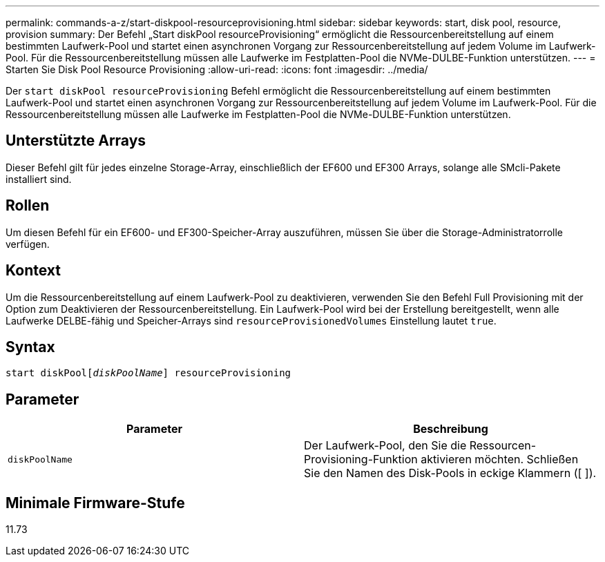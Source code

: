 ---
permalink: commands-a-z/start-diskpool-resourceprovisioning.html 
sidebar: sidebar 
keywords: start, disk pool, resource, provision 
summary: Der Befehl „Start diskPool resourceProvisioning“ ermöglicht die Ressourcenbereitstellung auf einem bestimmten Laufwerk-Pool und startet einen asynchronen Vorgang zur Ressourcenbereitstellung auf jedem Volume im Laufwerk-Pool. Für die Ressourcenbereitstellung müssen alle Laufwerke im Festplatten-Pool die NVMe-DULBE-Funktion unterstützen. 
---
= Starten Sie Disk Pool Resource Provisioning
:allow-uri-read: 
:icons: font
:imagesdir: ../media/


[role="lead"]
Der `start diskPool resourceProvisioning` Befehl ermöglicht die Ressourcenbereitstellung auf einem bestimmten Laufwerk-Pool und startet einen asynchronen Vorgang zur Ressourcenbereitstellung auf jedem Volume im Laufwerk-Pool. Für die Ressourcenbereitstellung müssen alle Laufwerke im Festplatten-Pool die NVMe-DULBE-Funktion unterstützen.



== Unterstützte Arrays

Dieser Befehl gilt für jedes einzelne Storage-Array, einschließlich der EF600 und EF300 Arrays, solange alle SMcli-Pakete installiert sind.



== Rollen

Um diesen Befehl für ein EF600- und EF300-Speicher-Array auszuführen, müssen Sie über die Storage-Administratorrolle verfügen.



== Kontext

Um die Ressourcenbereitstellung auf einem Laufwerk-Pool zu deaktivieren, verwenden Sie den Befehl Full Provisioning mit der Option zum Deaktivieren der Ressourcenbereitstellung. Ein Laufwerk-Pool wird bei der Erstellung bereitgestellt, wenn alle Laufwerke DELBE-fähig und Speicher-Arrays sind `resourceProvisionedVolumes` Einstellung lautet `true`.



== Syntax

[source, cli, subs="+macros"]
----
start diskPoolpass:quotes[[_diskPoolName_]] resourceProvisioning
----


== Parameter

[cols="2*"]
|===
| Parameter | Beschreibung 


 a| 
`diskPoolName`
 a| 
Der Laufwerk-Pool, den Sie die Ressourcen-Provisioning-Funktion aktivieren möchten. Schließen Sie den Namen des Disk-Pools in eckige Klammern ([ ]).

|===


== Minimale Firmware-Stufe

11.73
